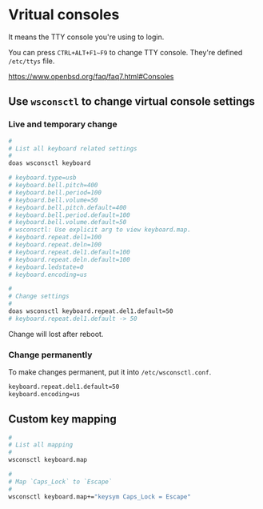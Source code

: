* Vritual consoles

It means the TTY console you're using to login.

You can press =CTRL+ALT+F1~F9= to change TTY console. They're defined =/etc/ttys= file.


https://www.openbsd.org/faq/faq7.html#Consoles

** Use =wsconsctl= to change virtual console settings

*** Live and temporary change

#+BEGIN_SRC bash
  #
  # List all keyboard related settings
  #
  doas wsconsctl keyboard

  # keyboard.type=usb
  # keyboard.bell.pitch=400
  # keyboard.bell.period=100
  # keyboard.bell.volume=50
  # keyboard.bell.pitch.default=400
  # keyboard.bell.period.default=100
  # keyboard.bell.volume.default=50
  # wsconsctl: Use explicit arg to view keyboard.map.
  # keyboard.repeat.del1=100
  # keyboard.repeat.deln=100
  # keyboard.repeat.del1.default=100
  # keyboard.repeat.deln.default=100
  # keyboard.ledstate=0
  # keyboard.encoding=us

  #
  # Change settings
  #
  doas wsconsctl keyboard.repeat.del1.default=50
  # keyboard.repeat.del1.default -> 50
#+END_SRC

Change will lost after reboot.


*** Change permanently

To make changes permanent, put it into =/etc/wsconsctl.conf=.

#+BEGIN_SRC bash
  keyboard.repeat.del1.default=50
  keyboard.encoding=us
#+END_SRC


** Custom key mapping

#+BEGIN_SRC bash
  #
  # List all mapping
  #
  wsconsctl keyboard.map

  #
  # Map `Caps_Lock` to `Escape`
  #
  wsconsctl keyboard.map+="keysym Caps_Lock = Escape"
#+END_SRC

